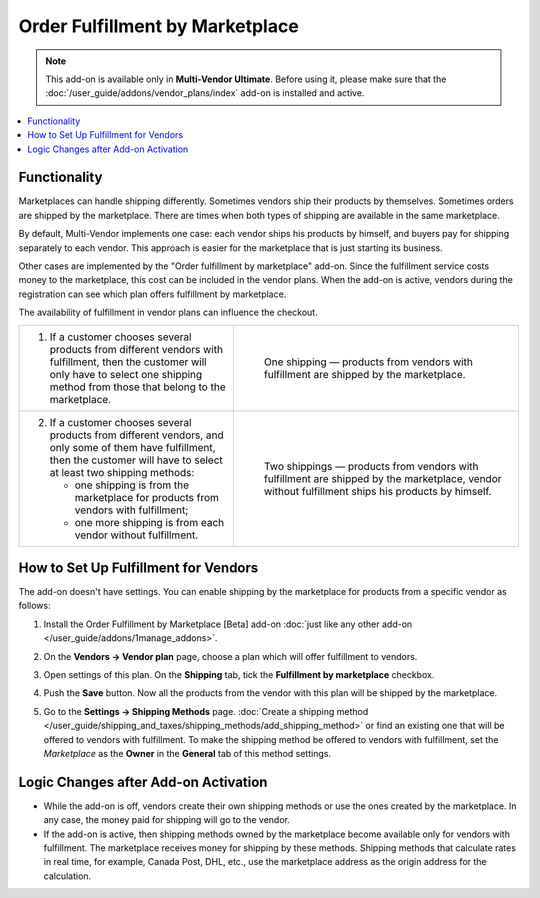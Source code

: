 ********************************
Order Fulfillment by Marketplace
********************************

.. note:: 

    This add-on is available only in **Multi-Vendor Ultimate**. Before using it, please make sure that the :doc:`/user_guide/addons/vendor_plans/index` add-on is installed and active.

.. contents::
    :backlinks: none
    :local:

Functionality
=============

Marketplaces can handle shipping differently. Sometimes vendors ship their products by themselves. Sometimes orders are shipped by the marketplace. There are times when both types of shipping are available in the same marketplace.

By default, Multi-Vendor implements one case: each vendor ships his products by himself, and buyers pay for shipping separately to each vendor. This approach is easier for the marketplace that is just starting its business.

Other cases are implemented by the "Order fulfillment by marketplace" add-on. Since the fulfillment service costs money to the marketplace, this cost can be included in the vendor plans. When the add-on is active, vendors during the registration can see which plan offers fulfillment by marketplace.

.. image:: img/vendor_plans.png
    :align: center
    :alt: Fulfillment is a property of vendor plans.

The availability of fulfillment in vendor plans can influence the checkout.

.. list-table::
   :widths: 30 40

   * - 1. If a customer chooses several products from different vendors with fulfillment, then the customer will only have to select one shipping method from those that belong to the marketplace.
     - .. figure:: img/one_shipping.png
              :scale: 20 %
              :align: left
              :alt: All the products are from vendors with fulfillment.
     
              One shipping — products from vendors with fulfillment are shipped by the marketplace.
   * - 2. If a customer chooses several products from different vendors, and only some of them have fulfillment, then the customer will have to select at least two shipping methods:

          * one shipping is from the marketplace for products from vendors with fulfillment;

          * one more shipping is from each vendor without fulfillment.
     - .. figure:: img/several_shippings.png
              :scale: 20 %
              :align: left
              :alt: Products are from vendors with and without fulfillment.
              
              Two shippings — products from vendors with fulfillment are shipped by the marketplace, vendor without fulfillment ships his products by himself.

How to Set Up Fulfillment for Vendors
=====================================

The add-on doesn't have settings. You can enable shipping by the marketplace for products from a specific vendor as follows:

#. Install the Order Fulfillment by Marketplace [Beta] add-on :doc:`just like any other add-on </user_guide/addons/1manage_addons>`.

#. On the **Vendors → Vendor plan** page, choose a plan which will offer fulfillment to vendors.

#. Open settings of this plan. On the **Shipping** tab, tick the **Fulfillment by marketplace** checkbox.

#. Push the **Save** button. Now all the products from the vendor with this plan will be shipped by the marketplace.

   .. image:: img/enable_fulfillment1.png
       :align: center
       :alt: Enabling fulfillment for the vendor plan.

#. Go to the **Settings → Shipping Methods** page. :doc:`Create a shipping method </user_guide/shipping_and_taxes/shipping_methods/add_shipping_method>` or find an existing one that will be offered to vendors with fulfillment. To make the shipping method be offered to vendors with fulfillment, set the *Marketplace* as the **Owner** in the **General** tab of this method settings.

Logic Changes after Add-on Activation
=====================================

* While the add-on is off, vendors create their own shipping methods or use the ones created by the marketplace. In any case, the money paid for shipping will go to the vendor.

* If the add-on is active, then shipping methods owned by the marketplace become available only for vendors with fulfillment. The marketplace receives money for shipping by these methods. Shipping methods that calculate rates in real time, for example, Canada Post, DHL, etc., use the marketplace address as the origin address for the calculation.
